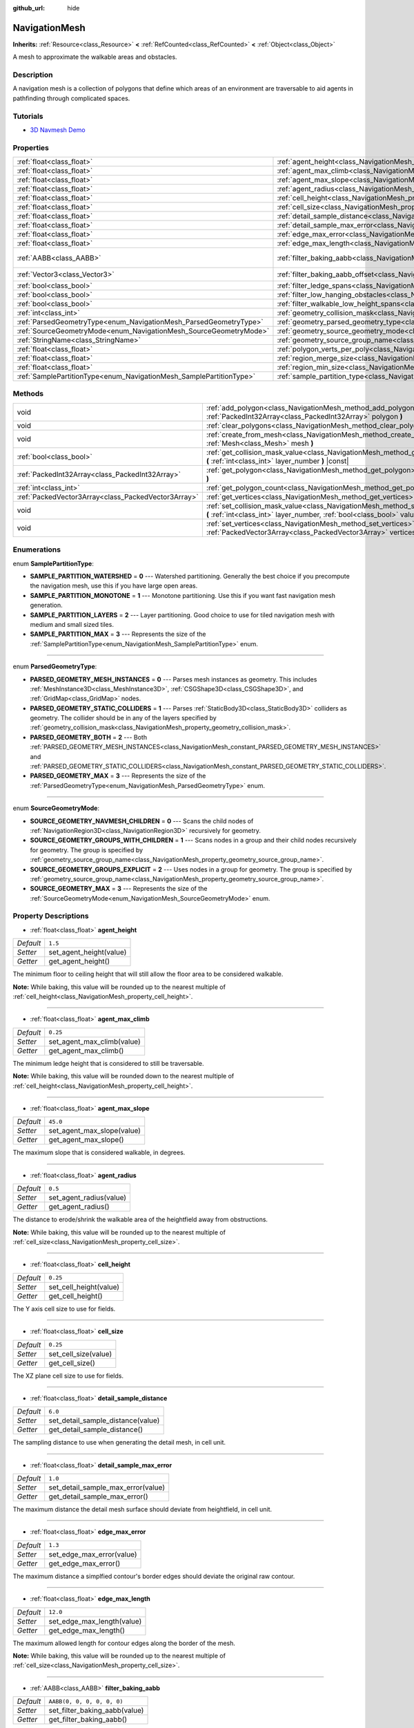 :github_url: hide

.. Generated automatically by doc/tools/make_rst.py in Godot's source tree.
.. DO NOT EDIT THIS FILE, but the NavigationMesh.xml source instead.
.. The source is found in doc/classes or modules/<name>/doc_classes.

.. _class_NavigationMesh:

NavigationMesh
==============

**Inherits:** :ref:`Resource<class_Resource>` **<** :ref:`RefCounted<class_RefCounted>` **<** :ref:`Object<class_Object>`

A mesh to approximate the walkable areas and obstacles.

Description
-----------

A navigation mesh is a collection of polygons that define which areas of an environment are traversable to aid agents in pathfinding through complicated spaces.

Tutorials
---------

- `3D Navmesh Demo <https://godotengine.org/asset-library/asset/124>`__

Properties
----------

+---------------------------------------------------------------------+---------------------------------------------------------------------------------------------------------+----------------------------+
| :ref:`float<class_float>`                                           | :ref:`agent_height<class_NavigationMesh_property_agent_height>`                                         | ``1.5``                    |
+---------------------------------------------------------------------+---------------------------------------------------------------------------------------------------------+----------------------------+
| :ref:`float<class_float>`                                           | :ref:`agent_max_climb<class_NavigationMesh_property_agent_max_climb>`                                   | ``0.25``                   |
+---------------------------------------------------------------------+---------------------------------------------------------------------------------------------------------+----------------------------+
| :ref:`float<class_float>`                                           | :ref:`agent_max_slope<class_NavigationMesh_property_agent_max_slope>`                                   | ``45.0``                   |
+---------------------------------------------------------------------+---------------------------------------------------------------------------------------------------------+----------------------------+
| :ref:`float<class_float>`                                           | :ref:`agent_radius<class_NavigationMesh_property_agent_radius>`                                         | ``0.5``                    |
+---------------------------------------------------------------------+---------------------------------------------------------------------------------------------------------+----------------------------+
| :ref:`float<class_float>`                                           | :ref:`cell_height<class_NavigationMesh_property_cell_height>`                                           | ``0.25``                   |
+---------------------------------------------------------------------+---------------------------------------------------------------------------------------------------------+----------------------------+
| :ref:`float<class_float>`                                           | :ref:`cell_size<class_NavigationMesh_property_cell_size>`                                               | ``0.25``                   |
+---------------------------------------------------------------------+---------------------------------------------------------------------------------------------------------+----------------------------+
| :ref:`float<class_float>`                                           | :ref:`detail_sample_distance<class_NavigationMesh_property_detail_sample_distance>`                     | ``6.0``                    |
+---------------------------------------------------------------------+---------------------------------------------------------------------------------------------------------+----------------------------+
| :ref:`float<class_float>`                                           | :ref:`detail_sample_max_error<class_NavigationMesh_property_detail_sample_max_error>`                   | ``1.0``                    |
+---------------------------------------------------------------------+---------------------------------------------------------------------------------------------------------+----------------------------+
| :ref:`float<class_float>`                                           | :ref:`edge_max_error<class_NavigationMesh_property_edge_max_error>`                                     | ``1.3``                    |
+---------------------------------------------------------------------+---------------------------------------------------------------------------------------------------------+----------------------------+
| :ref:`float<class_float>`                                           | :ref:`edge_max_length<class_NavigationMesh_property_edge_max_length>`                                   | ``12.0``                   |
+---------------------------------------------------------------------+---------------------------------------------------------------------------------------------------------+----------------------------+
| :ref:`AABB<class_AABB>`                                             | :ref:`filter_baking_aabb<class_NavigationMesh_property_filter_baking_aabb>`                             | ``AABB(0, 0, 0, 0, 0, 0)`` |
+---------------------------------------------------------------------+---------------------------------------------------------------------------------------------------------+----------------------------+
| :ref:`Vector3<class_Vector3>`                                       | :ref:`filter_baking_aabb_offset<class_NavigationMesh_property_filter_baking_aabb_offset>`               | ``Vector3(0, 0, 0)``       |
+---------------------------------------------------------------------+---------------------------------------------------------------------------------------------------------+----------------------------+
| :ref:`bool<class_bool>`                                             | :ref:`filter_ledge_spans<class_NavigationMesh_property_filter_ledge_spans>`                             | ``false``                  |
+---------------------------------------------------------------------+---------------------------------------------------------------------------------------------------------+----------------------------+
| :ref:`bool<class_bool>`                                             | :ref:`filter_low_hanging_obstacles<class_NavigationMesh_property_filter_low_hanging_obstacles>`         | ``false``                  |
+---------------------------------------------------------------------+---------------------------------------------------------------------------------------------------------+----------------------------+
| :ref:`bool<class_bool>`                                             | :ref:`filter_walkable_low_height_spans<class_NavigationMesh_property_filter_walkable_low_height_spans>` | ``false``                  |
+---------------------------------------------------------------------+---------------------------------------------------------------------------------------------------------+----------------------------+
| :ref:`int<class_int>`                                               | :ref:`geometry_collision_mask<class_NavigationMesh_property_geometry_collision_mask>`                   | ``4294967295``             |
+---------------------------------------------------------------------+---------------------------------------------------------------------------------------------------------+----------------------------+
| :ref:`ParsedGeometryType<enum_NavigationMesh_ParsedGeometryType>`   | :ref:`geometry_parsed_geometry_type<class_NavigationMesh_property_geometry_parsed_geometry_type>`       | ``0``                      |
+---------------------------------------------------------------------+---------------------------------------------------------------------------------------------------------+----------------------------+
| :ref:`SourceGeometryMode<enum_NavigationMesh_SourceGeometryMode>`   | :ref:`geometry_source_geometry_mode<class_NavigationMesh_property_geometry_source_geometry_mode>`       | ``0``                      |
+---------------------------------------------------------------------+---------------------------------------------------------------------------------------------------------+----------------------------+
| :ref:`StringName<class_StringName>`                                 | :ref:`geometry_source_group_name<class_NavigationMesh_property_geometry_source_group_name>`             | ``&"navmesh"``             |
+---------------------------------------------------------------------+---------------------------------------------------------------------------------------------------------+----------------------------+
| :ref:`float<class_float>`                                           | :ref:`polygon_verts_per_poly<class_NavigationMesh_property_polygon_verts_per_poly>`                     | ``6.0``                    |
+---------------------------------------------------------------------+---------------------------------------------------------------------------------------------------------+----------------------------+
| :ref:`float<class_float>`                                           | :ref:`region_merge_size<class_NavigationMesh_property_region_merge_size>`                               | ``20.0``                   |
+---------------------------------------------------------------------+---------------------------------------------------------------------------------------------------------+----------------------------+
| :ref:`float<class_float>`                                           | :ref:`region_min_size<class_NavigationMesh_property_region_min_size>`                                   | ``2.0``                    |
+---------------------------------------------------------------------+---------------------------------------------------------------------------------------------------------+----------------------------+
| :ref:`SamplePartitionType<enum_NavigationMesh_SamplePartitionType>` | :ref:`sample_partition_type<class_NavigationMesh_property_sample_partition_type>`                       | ``0``                      |
+---------------------------------------------------------------------+---------------------------------------------------------------------------------------------------------+----------------------------+

Methods
-------

+-----------------------------------------------------+---------------------------------------------------------------------------------------------------------------------------------------------------------------------+
| void                                                | :ref:`add_polygon<class_NavigationMesh_method_add_polygon>` **(** :ref:`PackedInt32Array<class_PackedInt32Array>` polygon **)**                                     |
+-----------------------------------------------------+---------------------------------------------------------------------------------------------------------------------------------------------------------------------+
| void                                                | :ref:`clear_polygons<class_NavigationMesh_method_clear_polygons>` **(** **)**                                                                                       |
+-----------------------------------------------------+---------------------------------------------------------------------------------------------------------------------------------------------------------------------+
| void                                                | :ref:`create_from_mesh<class_NavigationMesh_method_create_from_mesh>` **(** :ref:`Mesh<class_Mesh>` mesh **)**                                                      |
+-----------------------------------------------------+---------------------------------------------------------------------------------------------------------------------------------------------------------------------+
| :ref:`bool<class_bool>`                             | :ref:`get_collision_mask_value<class_NavigationMesh_method_get_collision_mask_value>` **(** :ref:`int<class_int>` layer_number **)** |const|                        |
+-----------------------------------------------------+---------------------------------------------------------------------------------------------------------------------------------------------------------------------+
| :ref:`PackedInt32Array<class_PackedInt32Array>`     | :ref:`get_polygon<class_NavigationMesh_method_get_polygon>` **(** :ref:`int<class_int>` idx **)**                                                                   |
+-----------------------------------------------------+---------------------------------------------------------------------------------------------------------------------------------------------------------------------+
| :ref:`int<class_int>`                               | :ref:`get_polygon_count<class_NavigationMesh_method_get_polygon_count>` **(** **)** |const|                                                                         |
+-----------------------------------------------------+---------------------------------------------------------------------------------------------------------------------------------------------------------------------+
| :ref:`PackedVector3Array<class_PackedVector3Array>` | :ref:`get_vertices<class_NavigationMesh_method_get_vertices>` **(** **)** |const|                                                                                   |
+-----------------------------------------------------+---------------------------------------------------------------------------------------------------------------------------------------------------------------------+
| void                                                | :ref:`set_collision_mask_value<class_NavigationMesh_method_set_collision_mask_value>` **(** :ref:`int<class_int>` layer_number, :ref:`bool<class_bool>` value **)** |
+-----------------------------------------------------+---------------------------------------------------------------------------------------------------------------------------------------------------------------------+
| void                                                | :ref:`set_vertices<class_NavigationMesh_method_set_vertices>` **(** :ref:`PackedVector3Array<class_PackedVector3Array>` vertices **)**                              |
+-----------------------------------------------------+---------------------------------------------------------------------------------------------------------------------------------------------------------------------+

Enumerations
------------

.. _enum_NavigationMesh_SamplePartitionType:

.. _class_NavigationMesh_constant_SAMPLE_PARTITION_WATERSHED:

.. _class_NavigationMesh_constant_SAMPLE_PARTITION_MONOTONE:

.. _class_NavigationMesh_constant_SAMPLE_PARTITION_LAYERS:

.. _class_NavigationMesh_constant_SAMPLE_PARTITION_MAX:

enum **SamplePartitionType**:

- **SAMPLE_PARTITION_WATERSHED** = **0** --- Watershed partitioning. Generally the best choice if you precompute the navigation mesh, use this if you have large open areas.

- **SAMPLE_PARTITION_MONOTONE** = **1** --- Monotone partitioning. Use this if you want fast navigation mesh generation.

- **SAMPLE_PARTITION_LAYERS** = **2** --- Layer partitioning. Good choice to use for tiled navigation mesh with medium and small sized tiles.

- **SAMPLE_PARTITION_MAX** = **3** --- Represents the size of the :ref:`SamplePartitionType<enum_NavigationMesh_SamplePartitionType>` enum.

----

.. _enum_NavigationMesh_ParsedGeometryType:

.. _class_NavigationMesh_constant_PARSED_GEOMETRY_MESH_INSTANCES:

.. _class_NavigationMesh_constant_PARSED_GEOMETRY_STATIC_COLLIDERS:

.. _class_NavigationMesh_constant_PARSED_GEOMETRY_BOTH:

.. _class_NavigationMesh_constant_PARSED_GEOMETRY_MAX:

enum **ParsedGeometryType**:

- **PARSED_GEOMETRY_MESH_INSTANCES** = **0** --- Parses mesh instances as geometry. This includes :ref:`MeshInstance3D<class_MeshInstance3D>`, :ref:`CSGShape3D<class_CSGShape3D>`, and :ref:`GridMap<class_GridMap>` nodes.

- **PARSED_GEOMETRY_STATIC_COLLIDERS** = **1** --- Parses :ref:`StaticBody3D<class_StaticBody3D>` colliders as geometry. The collider should be in any of the layers specified by :ref:`geometry_collision_mask<class_NavigationMesh_property_geometry_collision_mask>`.

- **PARSED_GEOMETRY_BOTH** = **2** --- Both :ref:`PARSED_GEOMETRY_MESH_INSTANCES<class_NavigationMesh_constant_PARSED_GEOMETRY_MESH_INSTANCES>` and :ref:`PARSED_GEOMETRY_STATIC_COLLIDERS<class_NavigationMesh_constant_PARSED_GEOMETRY_STATIC_COLLIDERS>`.

- **PARSED_GEOMETRY_MAX** = **3** --- Represents the size of the :ref:`ParsedGeometryType<enum_NavigationMesh_ParsedGeometryType>` enum.

----

.. _enum_NavigationMesh_SourceGeometryMode:

.. _class_NavigationMesh_constant_SOURCE_GEOMETRY_NAVMESH_CHILDREN:

.. _class_NavigationMesh_constant_SOURCE_GEOMETRY_GROUPS_WITH_CHILDREN:

.. _class_NavigationMesh_constant_SOURCE_GEOMETRY_GROUPS_EXPLICIT:

.. _class_NavigationMesh_constant_SOURCE_GEOMETRY_MAX:

enum **SourceGeometryMode**:

- **SOURCE_GEOMETRY_NAVMESH_CHILDREN** = **0** --- Scans the child nodes of :ref:`NavigationRegion3D<class_NavigationRegion3D>` recursively for geometry.

- **SOURCE_GEOMETRY_GROUPS_WITH_CHILDREN** = **1** --- Scans nodes in a group and their child nodes recursively for geometry. The group is specified by :ref:`geometry_source_group_name<class_NavigationMesh_property_geometry_source_group_name>`.

- **SOURCE_GEOMETRY_GROUPS_EXPLICIT** = **2** --- Uses nodes in a group for geometry. The group is specified by :ref:`geometry_source_group_name<class_NavigationMesh_property_geometry_source_group_name>`.

- **SOURCE_GEOMETRY_MAX** = **3** --- Represents the size of the :ref:`SourceGeometryMode<enum_NavigationMesh_SourceGeometryMode>` enum.

Property Descriptions
---------------------

.. _class_NavigationMesh_property_agent_height:

- :ref:`float<class_float>` **agent_height**

+-----------+-------------------------+
| *Default* | ``1.5``                 |
+-----------+-------------------------+
| *Setter*  | set_agent_height(value) |
+-----------+-------------------------+
| *Getter*  | get_agent_height()      |
+-----------+-------------------------+

The minimum floor to ceiling height that will still allow the floor area to be considered walkable.

\ **Note:** While baking, this value will be rounded up to the nearest multiple of :ref:`cell_height<class_NavigationMesh_property_cell_height>`.

----

.. _class_NavigationMesh_property_agent_max_climb:

- :ref:`float<class_float>` **agent_max_climb**

+-----------+----------------------------+
| *Default* | ``0.25``                   |
+-----------+----------------------------+
| *Setter*  | set_agent_max_climb(value) |
+-----------+----------------------------+
| *Getter*  | get_agent_max_climb()      |
+-----------+----------------------------+

The minimum ledge height that is considered to still be traversable.

\ **Note:** While baking, this value will be rounded down to the nearest multiple of :ref:`cell_height<class_NavigationMesh_property_cell_height>`.

----

.. _class_NavigationMesh_property_agent_max_slope:

- :ref:`float<class_float>` **agent_max_slope**

+-----------+----------------------------+
| *Default* | ``45.0``                   |
+-----------+----------------------------+
| *Setter*  | set_agent_max_slope(value) |
+-----------+----------------------------+
| *Getter*  | get_agent_max_slope()      |
+-----------+----------------------------+

The maximum slope that is considered walkable, in degrees.

----

.. _class_NavigationMesh_property_agent_radius:

- :ref:`float<class_float>` **agent_radius**

+-----------+-------------------------+
| *Default* | ``0.5``                 |
+-----------+-------------------------+
| *Setter*  | set_agent_radius(value) |
+-----------+-------------------------+
| *Getter*  | get_agent_radius()      |
+-----------+-------------------------+

The distance to erode/shrink the walkable area of the heightfield away from obstructions.

\ **Note:** While baking, this value will be rounded up to the nearest multiple of :ref:`cell_size<class_NavigationMesh_property_cell_size>`.

----

.. _class_NavigationMesh_property_cell_height:

- :ref:`float<class_float>` **cell_height**

+-----------+------------------------+
| *Default* | ``0.25``               |
+-----------+------------------------+
| *Setter*  | set_cell_height(value) |
+-----------+------------------------+
| *Getter*  | get_cell_height()      |
+-----------+------------------------+

The Y axis cell size to use for fields.

----

.. _class_NavigationMesh_property_cell_size:

- :ref:`float<class_float>` **cell_size**

+-----------+----------------------+
| *Default* | ``0.25``             |
+-----------+----------------------+
| *Setter*  | set_cell_size(value) |
+-----------+----------------------+
| *Getter*  | get_cell_size()      |
+-----------+----------------------+

The XZ plane cell size to use for fields.

----

.. _class_NavigationMesh_property_detail_sample_distance:

- :ref:`float<class_float>` **detail_sample_distance**

+-----------+-----------------------------------+
| *Default* | ``6.0``                           |
+-----------+-----------------------------------+
| *Setter*  | set_detail_sample_distance(value) |
+-----------+-----------------------------------+
| *Getter*  | get_detail_sample_distance()      |
+-----------+-----------------------------------+

The sampling distance to use when generating the detail mesh, in cell unit.

----

.. _class_NavigationMesh_property_detail_sample_max_error:

- :ref:`float<class_float>` **detail_sample_max_error**

+-----------+------------------------------------+
| *Default* | ``1.0``                            |
+-----------+------------------------------------+
| *Setter*  | set_detail_sample_max_error(value) |
+-----------+------------------------------------+
| *Getter*  | get_detail_sample_max_error()      |
+-----------+------------------------------------+

The maximum distance the detail mesh surface should deviate from heightfield, in cell unit.

----

.. _class_NavigationMesh_property_edge_max_error:

- :ref:`float<class_float>` **edge_max_error**

+-----------+---------------------------+
| *Default* | ``1.3``                   |
+-----------+---------------------------+
| *Setter*  | set_edge_max_error(value) |
+-----------+---------------------------+
| *Getter*  | get_edge_max_error()      |
+-----------+---------------------------+

The maximum distance a simplfied contour's border edges should deviate the original raw contour.

----

.. _class_NavigationMesh_property_edge_max_length:

- :ref:`float<class_float>` **edge_max_length**

+-----------+----------------------------+
| *Default* | ``12.0``                   |
+-----------+----------------------------+
| *Setter*  | set_edge_max_length(value) |
+-----------+----------------------------+
| *Getter*  | get_edge_max_length()      |
+-----------+----------------------------+

The maximum allowed length for contour edges along the border of the mesh.

\ **Note:** While baking, this value will be rounded up to the nearest multiple of :ref:`cell_size<class_NavigationMesh_property_cell_size>`.

----

.. _class_NavigationMesh_property_filter_baking_aabb:

- :ref:`AABB<class_AABB>` **filter_baking_aabb**

+-----------+-------------------------------+
| *Default* | ``AABB(0, 0, 0, 0, 0, 0)``    |
+-----------+-------------------------------+
| *Setter*  | set_filter_baking_aabb(value) |
+-----------+-------------------------------+
| *Getter*  | get_filter_baking_aabb()      |
+-----------+-------------------------------+

If the baking :ref:`AABB<class_AABB>` has a volume the navigation mesh baking will be restricted to its enclosing area.

----

.. _class_NavigationMesh_property_filter_baking_aabb_offset:

- :ref:`Vector3<class_Vector3>` **filter_baking_aabb_offset**

+-----------+--------------------------------------+
| *Default* | ``Vector3(0, 0, 0)``                 |
+-----------+--------------------------------------+
| *Setter*  | set_filter_baking_aabb_offset(value) |
+-----------+--------------------------------------+
| *Getter*  | get_filter_baking_aabb_offset()      |
+-----------+--------------------------------------+

The position offset applied to the :ref:`filter_baking_aabb<class_NavigationMesh_property_filter_baking_aabb>` :ref:`AABB<class_AABB>`.

----

.. _class_NavigationMesh_property_filter_ledge_spans:

- :ref:`bool<class_bool>` **filter_ledge_spans**

+-----------+-------------------------------+
| *Default* | ``false``                     |
+-----------+-------------------------------+
| *Setter*  | set_filter_ledge_spans(value) |
+-----------+-------------------------------+
| *Getter*  | get_filter_ledge_spans()      |
+-----------+-------------------------------+

If ``true``, marks spans that are ledges as non-walkable.

----

.. _class_NavigationMesh_property_filter_low_hanging_obstacles:

- :ref:`bool<class_bool>` **filter_low_hanging_obstacles**

+-----------+-----------------------------------------+
| *Default* | ``false``                               |
+-----------+-----------------------------------------+
| *Setter*  | set_filter_low_hanging_obstacles(value) |
+-----------+-----------------------------------------+
| *Getter*  | get_filter_low_hanging_obstacles()      |
+-----------+-----------------------------------------+

If ``true``, marks non-walkable spans as walkable if their maximum is within :ref:`agent_max_climb<class_NavigationMesh_property_agent_max_climb>` of a walkable neighbor.

----

.. _class_NavigationMesh_property_filter_walkable_low_height_spans:

- :ref:`bool<class_bool>` **filter_walkable_low_height_spans**

+-----------+---------------------------------------------+
| *Default* | ``false``                                   |
+-----------+---------------------------------------------+
| *Setter*  | set_filter_walkable_low_height_spans(value) |
+-----------+---------------------------------------------+
| *Getter*  | get_filter_walkable_low_height_spans()      |
+-----------+---------------------------------------------+

If ``true``, marks walkable spans as not walkable if the clearance above the span is less than :ref:`agent_height<class_NavigationMesh_property_agent_height>`.

----

.. _class_NavigationMesh_property_geometry_collision_mask:

- :ref:`int<class_int>` **geometry_collision_mask**

+-----------+---------------------------+
| *Default* | ``4294967295``            |
+-----------+---------------------------+
| *Setter*  | set_collision_mask(value) |
+-----------+---------------------------+
| *Getter*  | get_collision_mask()      |
+-----------+---------------------------+

The physics layers to scan for static colliders.

Only used when :ref:`geometry_parsed_geometry_type<class_NavigationMesh_property_geometry_parsed_geometry_type>` is :ref:`PARSED_GEOMETRY_STATIC_COLLIDERS<class_NavigationMesh_constant_PARSED_GEOMETRY_STATIC_COLLIDERS>` or :ref:`PARSED_GEOMETRY_BOTH<class_NavigationMesh_constant_PARSED_GEOMETRY_BOTH>`.

----

.. _class_NavigationMesh_property_geometry_parsed_geometry_type:

- :ref:`ParsedGeometryType<enum_NavigationMesh_ParsedGeometryType>` **geometry_parsed_geometry_type**

+-----------+---------------------------------+
| *Default* | ``0``                           |
+-----------+---------------------------------+
| *Setter*  | set_parsed_geometry_type(value) |
+-----------+---------------------------------+
| *Getter*  | get_parsed_geometry_type()      |
+-----------+---------------------------------+

Determines which type of nodes will be parsed as geometry. See :ref:`ParsedGeometryType<enum_NavigationMesh_ParsedGeometryType>` for possible values.

----

.. _class_NavigationMesh_property_geometry_source_geometry_mode:

- :ref:`SourceGeometryMode<enum_NavigationMesh_SourceGeometryMode>` **geometry_source_geometry_mode**

+-----------+---------------------------------+
| *Default* | ``0``                           |
+-----------+---------------------------------+
| *Setter*  | set_source_geometry_mode(value) |
+-----------+---------------------------------+
| *Getter*  | get_source_geometry_mode()      |
+-----------+---------------------------------+

The source of the geometry used when baking. See :ref:`SourceGeometryMode<enum_NavigationMesh_SourceGeometryMode>` for possible values.

----

.. _class_NavigationMesh_property_geometry_source_group_name:

- :ref:`StringName<class_StringName>` **geometry_source_group_name**

+-----------+------------------------------+
| *Default* | ``&"navmesh"``               |
+-----------+------------------------------+
| *Setter*  | set_source_group_name(value) |
+-----------+------------------------------+
| *Getter*  | get_source_group_name()      |
+-----------+------------------------------+

The name of the group to scan for geometry.

Only used when :ref:`geometry_source_geometry_mode<class_NavigationMesh_property_geometry_source_geometry_mode>` is :ref:`SOURCE_GEOMETRY_GROUPS_WITH_CHILDREN<class_NavigationMesh_constant_SOURCE_GEOMETRY_GROUPS_WITH_CHILDREN>` or :ref:`SOURCE_GEOMETRY_GROUPS_EXPLICIT<class_NavigationMesh_constant_SOURCE_GEOMETRY_GROUPS_EXPLICIT>`.

----

.. _class_NavigationMesh_property_polygon_verts_per_poly:

- :ref:`float<class_float>` **polygon_verts_per_poly**

+-----------+---------------------------+
| *Default* | ``6.0``                   |
+-----------+---------------------------+
| *Setter*  | set_verts_per_poly(value) |
+-----------+---------------------------+
| *Getter*  | get_verts_per_poly()      |
+-----------+---------------------------+

The maximum number of vertices allowed for polygons generated during the contour to polygon conversion process.

----

.. _class_NavigationMesh_property_region_merge_size:

- :ref:`float<class_float>` **region_merge_size**

+-----------+------------------------------+
| *Default* | ``20.0``                     |
+-----------+------------------------------+
| *Setter*  | set_region_merge_size(value) |
+-----------+------------------------------+
| *Getter*  | get_region_merge_size()      |
+-----------+------------------------------+

Any regions with a size smaller than this will be merged with larger regions if possible.

\ **Note:** This value will be squared to calculate the number of cells. For example, a value of 20 will set the number of cells to 400.

----

.. _class_NavigationMesh_property_region_min_size:

- :ref:`float<class_float>` **region_min_size**

+-----------+----------------------------+
| *Default* | ``2.0``                    |
+-----------+----------------------------+
| *Setter*  | set_region_min_size(value) |
+-----------+----------------------------+
| *Getter*  | get_region_min_size()      |
+-----------+----------------------------+

The minimum size of a region for it to be created.

\ **Note:** This value will be squared to calculate the minimum number of cells allowed to form isolated island areas. For example, a value of 8 will set the number of cells to 64.

----

.. _class_NavigationMesh_property_sample_partition_type:

- :ref:`SamplePartitionType<enum_NavigationMesh_SamplePartitionType>` **sample_partition_type**

+-----------+----------------------------------+
| *Default* | ``0``                            |
+-----------+----------------------------------+
| *Setter*  | set_sample_partition_type(value) |
+-----------+----------------------------------+
| *Getter*  | get_sample_partition_type()      |
+-----------+----------------------------------+

Partitioning algorithm for creating the navigation mesh polys. See :ref:`SamplePartitionType<enum_NavigationMesh_SamplePartitionType>` for possible values.

Method Descriptions
-------------------

.. _class_NavigationMesh_method_add_polygon:

- void **add_polygon** **(** :ref:`PackedInt32Array<class_PackedInt32Array>` polygon **)**

Adds a polygon using the indices of the vertices you get when calling :ref:`get_vertices<class_NavigationMesh_method_get_vertices>`.

----

.. _class_NavigationMesh_method_clear_polygons:

- void **clear_polygons** **(** **)**

Clears the array of polygons, but it doesn't clear the array of vertices.

----

.. _class_NavigationMesh_method_create_from_mesh:

- void **create_from_mesh** **(** :ref:`Mesh<class_Mesh>` mesh **)**

Initializes the navigation mesh by setting the vertices and indices according to a :ref:`Mesh<class_Mesh>`.

----

.. _class_NavigationMesh_method_get_collision_mask_value:

- :ref:`bool<class_bool>` **get_collision_mask_value** **(** :ref:`int<class_int>` layer_number **)** |const|

Returns whether or not the specified layer of the :ref:`geometry_collision_mask<class_NavigationMesh_property_geometry_collision_mask>` is enabled, given a ``layer_number`` between 1 and 32.

----

.. _class_NavigationMesh_method_get_polygon:

- :ref:`PackedInt32Array<class_PackedInt32Array>` **get_polygon** **(** :ref:`int<class_int>` idx **)**

Returns a :ref:`PackedInt32Array<class_PackedInt32Array>` containing the indices of the vertices of a created polygon.

----

.. _class_NavigationMesh_method_get_polygon_count:

- :ref:`int<class_int>` **get_polygon_count** **(** **)** |const|

Returns the number of polygons in the navigation mesh.

----

.. _class_NavigationMesh_method_get_vertices:

- :ref:`PackedVector3Array<class_PackedVector3Array>` **get_vertices** **(** **)** |const|

Returns a :ref:`PackedVector3Array<class_PackedVector3Array>` containing all the vertices being used to create the polygons.

----

.. _class_NavigationMesh_method_set_collision_mask_value:

- void **set_collision_mask_value** **(** :ref:`int<class_int>` layer_number, :ref:`bool<class_bool>` value **)**

Based on ``value``, enables or disables the specified layer in the :ref:`geometry_collision_mask<class_NavigationMesh_property_geometry_collision_mask>`, given a ``layer_number`` between 1 and 32.

----

.. _class_NavigationMesh_method_set_vertices:

- void **set_vertices** **(** :ref:`PackedVector3Array<class_PackedVector3Array>` vertices **)**

Sets the vertices that can be then indexed to create polygons with the :ref:`add_polygon<class_NavigationMesh_method_add_polygon>` method.

.. |virtual| replace:: :abbr:`virtual (This method should typically be overridden by the user to have any effect.)`
.. |const| replace:: :abbr:`const (This method has no side effects. It doesn't modify any of the instance's member variables.)`
.. |vararg| replace:: :abbr:`vararg (This method accepts any number of arguments after the ones described here.)`
.. |constructor| replace:: :abbr:`constructor (This method is used to construct a type.)`
.. |static| replace:: :abbr:`static (This method doesn't need an instance to be called, so it can be called directly using the class name.)`
.. |operator| replace:: :abbr:`operator (This method describes a valid operator to use with this type as left-hand operand.)`
